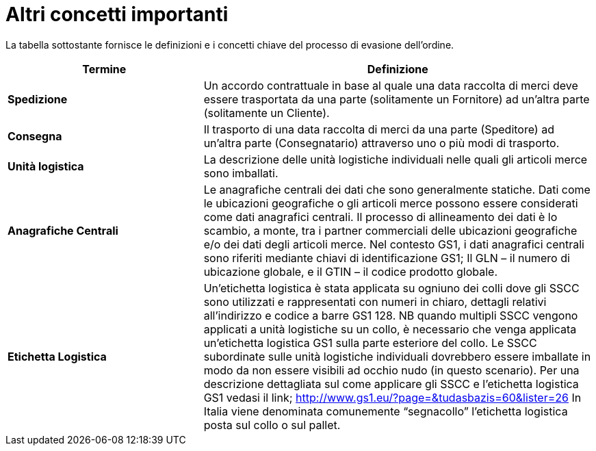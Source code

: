[[other-important-concepts]]
= Altri concetti importanti

La tabella sottostante fornisce le definizioni e i concetti chiave del processo di evasione dell’ordine.

[cols="2,4",options="header",]
|====
|Termine |Definizione
|*Spedizione* |Un accordo contrattuale in base al quale una data raccolta di merci deve essere trasportata da una parte (solitamente un Fornitore) ad un’altra parte (solitamente un Cliente).
|*Consegna* |Il trasporto di una data raccolta di merci da una parte (Speditore) ad un’altra parte (Consegnatario) attraverso uno o più modi di trasporto.
|*Unità logistica* |La descrizione delle unità logistiche individuali nelle quali gli articoli merce sono imballati.
|*Anagrafiche Centrali* |Le anagrafiche centrali dei dati che sono generalmente statiche.  Dati come le ubicazioni geografiche o gli articoli merce possono essere considerati come dati anagrafici centrali. Il processo di allineamento dei dati è lo scambio, a monte, tra i partner commerciali delle ubicazioni geografiche e/o dei dati degli articoli merce.  Nel contesto GS1, i dati anagrafici centrali sono riferiti mediante chiavi di identificazione GS1; Il GLN – il numero di ubicazione globale, e il GTIN – il codice prodotto globale.
|*Etichetta Logistica* |Un’etichetta logistica è stata applicata su ogniuno dei colli dove gli SSCC sono utilizzati e rappresentati con numeri in chiaro, dettagli relativi all’indirizzo e codice a barre GS1 128.  NB quando multipli SSCC vengono applicati a unità logistiche su un collo, è necessario che venga applicata un’etichetta logistica GS1 sulla parte esteriore del collo.  Le SSCC subordinate sulle unità logistiche individuali dovrebbero essere imballate in modo da non essere visibili ad occhio nudo (in questo scenario). Per una descrizione dettagliata sul come applicare gli SSCC e l’etichetta logistica GS1 vedasi il link; http://www.gs1.eu/?page=&tudasbazis=60&lister=26
In Italia viene denominata comunemente “segnacollo” l’etichetta logistica posta sul collo o sul pallet.
|====
